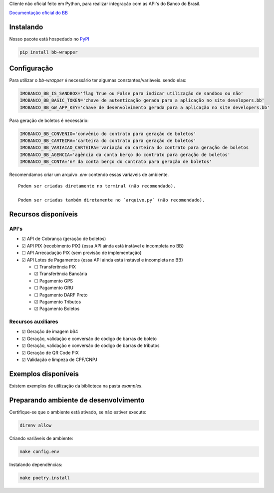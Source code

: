 Cliente não oficial feito em Python, para realizar integração com as API's do Banco do Brasil.

`Documentação oficial do BB <https://developers.bb.com.br/>`_

Instalando
===========

Nosso pacote está hospedado no `PyPI <https://pypi.org/project/bb-wrapper/>`_

.. code-block:: bash

    pip install bb-wrapper



Configuração
==================
Para utilizar o `bb-wrapper` é necessário ter algumas constantes/variáveis. sendo elas:

.. code-block:: python

    IMOBANCO_BB_IS_SANDBOX='flag True ou False para indicar utilização de sandbox ou não'
    IMOBANCO_BB_BASIC_TOKEN='chave de autenticação gerada para a aplicação no site developers.bb'
    IMOBANCO_BB_GW_APP_KEY='chave de desenvolvimento gerada para a aplicação no site developers.bb'


Para geração de boletos é necessário:

.. code-block:: python

    IMOBANCO_BB_CONVENIO='convênio do contrato para geração de boletos'
    IMOBANCO_BB_CARTEIRA='carteira do contrato para geração de boletos'
    IMOBANCO_BB_VARIACAO_CARTEIRA='variação da carteira do contrato para geração de boletos
    IMOBANCO_BB_AGENCIA='agência da conta berço do contrato para geração de boletos'
    IMOBANCO_BB_CONTA='nº da conta berço do contrato para geração de boletos'


Recomendamos criar um arquivo `.env` contendo essas varíaveis de ambiente.

::

    Podem ser criadas diretamente no terminal (não recomendado).

    Podem ser criadas também diretamente no `arquivo.py` (não recomendado).

Recursos disponíveis
=====================

API's
---------------------

- ☑ API de Cobrança (geração de boletos)
- ☑ API PIX (recebimento PIX) {essa API ainda está instável e incompleta no BB}
- ☐ API Arrecadação PIX {sem previsão de implementação}
- ☑ API Lotes de Pagamentos {essa API ainda está instável e incompleta no BB}

  - ☐ Transferência PIX
  - ☑ Transferência Bancária
  - ☐ Pagamento GPS
  - ☐ Pagamento GRU
  - ☐ Pagamento DARF Preto
  - ☑ Pagamento Tributos
  - ☑ Pagamento Boletos

Recursos auxiliares
-------------------

- ☑ Geração de imagem b64
- ☑ Geração, validação e conversão de código de barras de boleto
- ☑ Geração, validação e conversão de código de barras de tributos
- ☑ Geração de QR Code PIX
- ☑ Validação e limpeza de CPF/CNPJ

Exemplos disponíveis
=====================
Existem exemplos de utilização da biblioteca na pasta `examples`.

Preparando ambiente de desenvolvimento
=======================================

Certifique-se que o ambiente está ativado, se não estiver execute:

.. code-block:: bash

    direnv allow

Criando variáveis de ambiente:

.. code-block:: bash

    make config.env

Instalando dependências:

.. code-block:: bash

    make poetry.install
